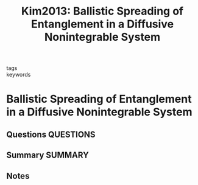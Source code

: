 #+TITLE: Kim2013: Ballistic Spreading of Entanglement in a Diffusive Nonintegrable System
#+ROAM_KEY: cite:Kim2013
- tags ::
- keywords ::

* Ballistic Spreading of Entanglement in a Diffusive Nonintegrable System
  :PROPERTIES:
  :Custom_ID: Kim2013
  :URL: https://link.aps.org/doi/10.1103/PhysRevLett.111.127205
  :AUTHOR: Kim, H., & Huse, D. A.
  :NOTER_DOCUMENT: ~/Zotero/storage/QI3APKK3/Kim and Huse - 2013 - Ballistic Spreading of Entanglement in a Diffusive.pdf
  :NOTER_PAGE:
  :END:
** Questions :QUESTIONS:
** Summary :SUMMARY:
** Notes
